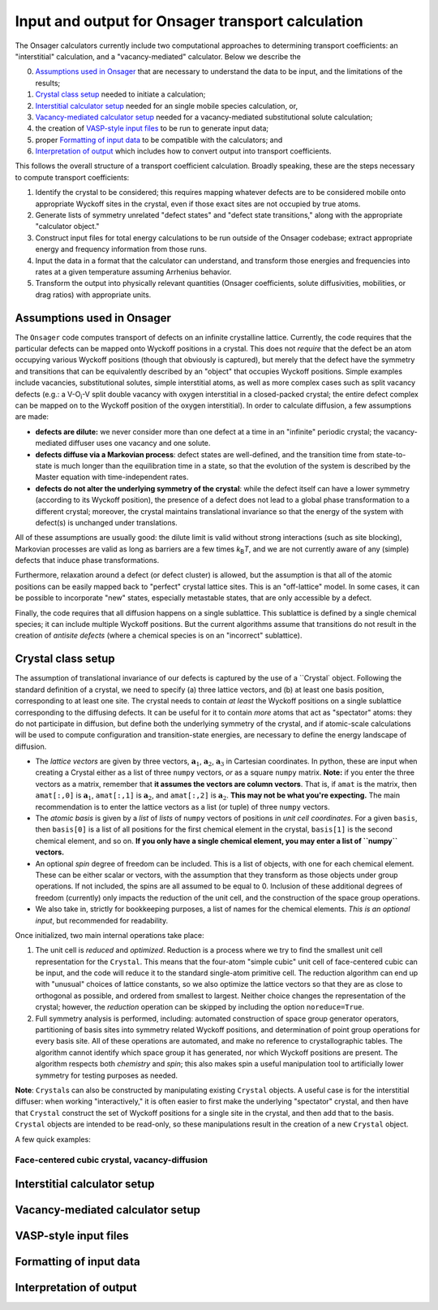 Input and output for Onsager transport calculation
====================================

The Onsager calculators currently include two computational approaches to determining transport coefficients: an "interstitial" calculation, and a "vacancy-mediated" calculator. Below we describe the

0. `Assumptions used in Onsager`_ that are necessary to understand the data to be input, and the limitations of the results;
1. `Crystal class setup`_ needed to initiate a calculation;
2. `Interstitial calculator setup`_ needed for an single mobile species calculation, or,
3. `Vacancy-mediated calculator setup`_ needed for a vacancy-mediated substitutional solute calculation;
4. the creation of `VASP-style input files`_ to be run to generate input data;
5. proper `Formatting of input data`_ to be compatible with the calculators; and
6. `Interpretation of output`_ which includes how to convert output into transport coefficients.

This follows the overall structure of a transport coefficient calculation. Broadly speaking, these are the steps necessary to compute transport coefficients:

1. Identify the crystal to be considered; this requires mapping whatever defects are to be considered mobile onto appropriate Wyckoff sites in the crystal, even if those exact sites are not occupied by true atoms.
2. Generate lists of symmetry unrelated "defect states" and "defect state transitions," along with the appropriate "calculator object."
3. Construct input files for total energy calculations to be run outside of the Onsager codebase; extract appropriate energy and frequency information from those runs.
4. Input the data in a format that the calculator can understand, and transform those energies and frequencies into rates at a given temperature assuming Arrhenius behavior.
5. Transform the output into physically relevant quantities (Onsager coefficients, solute diffusivities, mobilities, or drag ratios) with appropriate units.

Assumptions used in Onsager
-------------------

The ``Onsager`` code computes transport of defects on an infinite crystalline lattice. Currently, the code requires that the particular defects can be mapped onto Wyckoff positions in a crystal. This does not *require* that the defect be an atom occupying various Wyckoff positions (though that obviously is captured), but merely that the defect have the symmetry and transitions that can be equivalently described by an "object" that occupies Wyckoff positions. Simple examples include vacancies, substitutional solutes, simple interstitial atoms, as well as more complex cases such as split vacancy defects (e.g.: a V-O\ :sub:`i`\ -V split double vacancy with oxygen interstitial in a closed-packed crystal; the entire defect complex can be mapped on to the Wyckoff position of the oxygen interstitial). In order to calculate diffusion, a few assumptions are made:

* **defects are dilute:** we never consider more than one defect at a time in an "infinite" periodic crystal; the vacancy-mediated diffuser uses one vacancy and one solute.
* **defects diffuse via a Markovian process**: defect states are well-defined, and the transition time from state-to-state is much longer than the equilibration time in a state, so that the evolution of the system is described by the Master equation with time-independent rates.
* **defects do not alter the underlying symmetry of the crystal**: while the defect itself can have a lower symmetry (according to its Wyckoff position), the presence of a defect does not lead to a global phase transformation to a different crystal; moreover, the crystal maintains translational invariance so that the energy of the system with defect(s) is unchanged under translations.

All of these assumptions are usually good: the dilute limit is valid without strong interactions (such as site blocking), Markovian processes are valid as long as barriers are a few times *k*\ :sub:`B`\ *T*, and we are not currently aware of any (simple) defects that induce phase transformations.

Furthermore, relaxation around a defect (or defect cluster) is allowed, but the assumption is that all of the atomic positions can be easily mapped back to "perfect" crystal lattice sites. This is an "off-lattice" model. In some cases, it can be possible to incorporate "new" states, especially metastable states, that are only accessible by a defect.

Finally, the code requires that all diffusion happens on a single sublattice. This sublattice is defined by a single chemical species; it can include multiple Wyckoff positions. But the current algorithms assume that transitions do not result in the creation of *antisite defects* (where a chemical species is on an "incorrect" sublattice).

Crystal class setup
--------------

The assumption of translational invariance of our defects is captured by the use of a ``Crystal` object. Following the standard definition of a crystal, we need to specify (a) three lattice vectors, and (b) at least one basis position, corresponding to at least one site. The crystal needs to contain *at least* the Wyckoff positions on a single sublattice corresponding to the diffusing defects. It can be useful for it to contain *more* atoms that act as "spectator" atoms: they do not participate in diffusion, but define both the underlying symmetry of the crystal, and if atomic-scale calculations will be used to compute configuration and transition-state energies, are necessary to define the energy landscape of diffusion.

* The *lattice vectors* are given by three vectors, :math:`\mathbf{a}_1`, :math:`\mathbf{a}_2`, :math:`\mathbf{a}_3` in Cartesian coordinates. In python, these are input when creating a Crystal either as a list of three ``numpy`` vectors, *or* as a square ``numpy`` matrix. **Note:** if you enter the three vectors as a matrix, remember that **it assumes the vectors are column vectors**. That is, if ``amat`` is the matrix, then ``amat[:,0]`` is :math:`\mathbf{a}_1`, ``amat[:,1]`` is :math:`\mathbf{a}_2`, and ``amat[:,2]`` is :math:`\mathbf{a}_2`. **This may not be what you're expecting.** The main recommendation is to enter the lattice vectors as a list (or tuple) of three ``numpy`` vectors.
* The *atomic basis* is given by a *list* of *lists* of ``numpy`` vectors of positions in *unit cell coordinates*. For a given ``basis``, then ``basis[0]`` is a list of all positions for the first chemical element in the crystal, ``basis[1]`` is the second chemical element, and so on. **If you only have a single chemical element, you may enter a list of ``numpy`` vectors.**
* An optional *spin* degree of freedom can be included. This is a list of objects, with one for each chemical element. These can be either scalar or vectors, with the assumption that they transform as those objects under group operations. If not included, the spins are all assumed to be equal to 0. Inclusion of these additional degrees of freedom (currently) only impacts the reduction of the unit cell, and the construction of the space group operations.
* We also take in, strictly for bookkeeping purposes, a list of names for the chemical elements. *This is an optional input*, but recommended for readability.

Once initialized, two main internal operations take place:

1. The unit cell is *reduced* and *optimized*. Reduction is a process where we try to find the smallest unit cell representation for the ``Crystal``. This means that the four-atom "simple cubic" unit cell of face-centered cubic can be input, and the code will reduce it to the standard single-atom primitive cell. The reduction algorithm can end up with "unusual" choices of lattice constants, so we also optimize the lattice vectors so that they are as close to orthogonal as possible, and ordered from smallest to largest. Neither choice changes the representation of the crystal; however, the *reduction* operation can be skipped by including the option ``noreduce=True``.
2. Full symmetry analysis is performed, including: automated construction of space group generator operators, partitioning of basis sites into symmetry related Wyckoff positions, and determination of point group operations for every basis site. All of these operations are automated, and make no reference to crystallographic tables. The algorithm cannot identify which space group it has generated, nor which Wyckoff positions are present. The algorithm respects both *chemistry* and *spin*; this also makes spin a useful manipulation tool to artificially lower symmetry for testing purposes as needed.

**Note**: ``Crystal``\ s can also be constructed by manipulating existing ``Crystal`` objects. A useful case is for the interstitial diffuser: when working "interactively," it is often easier to first make the underlying "spectator" crystal, and then have that ``Crystal`` construct the set of Wyckoff positions for a single site in the crystal, and then add that to the basis. ``Crystal`` objects are intended to be read-only, so these manipulations result in the creation of a new ``Crystal`` object.

A few quick examples:

Face-centered cubic crystal, vacancy-diffusion
^^^^^^^^^^^^^^^^^^^^^^^^^^^^^^^^^


Interstitial calculator setup
--------------------

Vacancy-mediated calculator setup
------------------------

VASP-style input files
----------------

Formatting of input data
-----------------

Interpretation of output
-----------------

